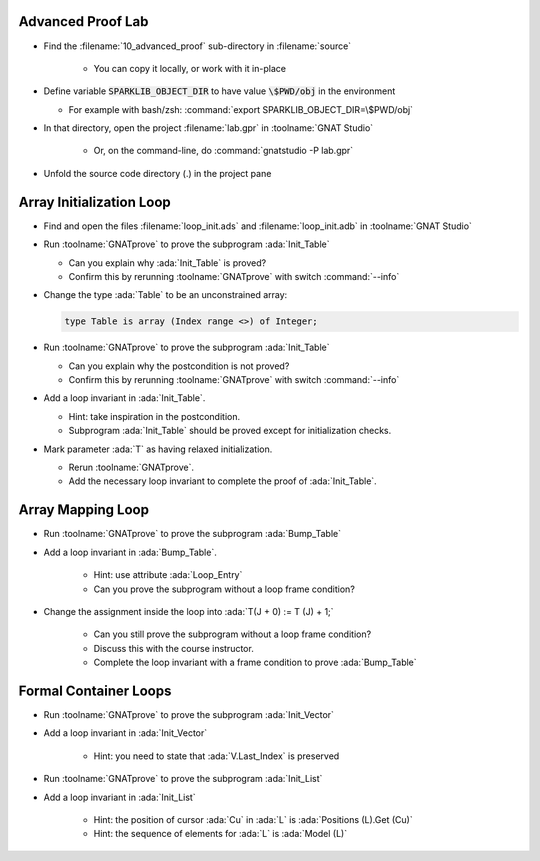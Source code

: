 --------------------
Advanced Proof Lab
--------------------

- Find the :filename:`10_advanced_proof` sub-directory in :filename:`source`

   + You can copy it locally, or work with it in-place

- Define variable :code:`SPARKLIB_OBJECT_DIR` to have value :code:`\$PWD/obj` in the environment

  - For example with bash/zsh: :command:`export SPARKLIB_OBJECT_DIR=\$PWD/obj`

- In that directory, open the project :filename:`lab.gpr` in :toolname:`GNAT Studio`

   + Or, on the command-line, do :command:`gnatstudio -P lab.gpr`

- Unfold the source code directory (.) in the project pane

---------------------------
Array Initialization Loop
---------------------------

- Find and open the files :filename:`loop_init.ads` and :filename:`loop_init.adb` in :toolname:`GNAT Studio`

- Run :toolname:`GNATprove` to prove the subprogram :ada:`Init_Table`

  + Can you explain why :ada:`Init_Table` is proved?
  + Confirm this by rerunning :toolname:`GNATprove` with switch :command:`--info`

- Change the type :ada:`Table` to be an unconstrained array:

  .. code:: ada

     type Table is array (Index range <>) of Integer;

- Run :toolname:`GNATprove` to prove the subprogram :ada:`Init_Table`

  + Can you explain why the postcondition is not proved?
  + Confirm this by rerunning :toolname:`GNATprove` with switch :command:`--info`

- Add a loop invariant in :ada:`Init_Table`.

  + Hint: take inspiration in the postcondition.
  + Subprogram :ada:`Init_Table` should be proved except for initialization checks.

- Mark parameter :ada:`T` as having relaxed initialization.

  + Rerun :toolname:`GNATprove`.
  + Add the necessary loop invariant to complete the proof of :ada:`Init_Table`.

--------------------
Array Mapping Loop
--------------------

- Run :toolname:`GNATprove` to prove the subprogram :ada:`Bump_Table`

- Add a loop invariant in :ada:`Bump_Table`.

   + Hint: use attribute :ada:`Loop_Entry`
   + Can you prove the subprogram without a loop frame condition?

- Change the assignment inside the loop into :ada:`T(J + 0) := T (J) + 1;`

   + Can you still prove the subprogram without a loop frame condition?
   + Discuss this with the course instructor.
   + Complete the loop invariant with a frame condition to prove :ada:`Bump_Table`

------------------------
Formal Container Loops
------------------------

- Run :toolname:`GNATprove` to prove the subprogram :ada:`Init_Vector`

- Add a loop invariant in :ada:`Init_Vector`

   + Hint: you need to state that :ada:`V.Last_Index` is preserved

- Run :toolname:`GNATprove` to prove the subprogram :ada:`Init_List`

- Add a loop invariant in :ada:`Init_List`

   + Hint: the position of cursor :ada:`Cu` in :ada:`L` is :ada:`Positions (L).Get (Cu)`
   + Hint: the sequence of elements for :ada:`L` is :ada:`Model (L)`
